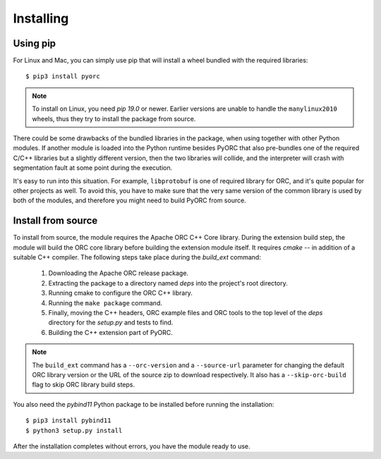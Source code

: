 Installing
==========

Using pip
---------

For Linux and Mac, you can simply use pip that will install a wheel bundled
with the required libraries::

    $ pip3 install pyorc

.. note::
    To install on Linux, you need *pip 19.0* or newer. Earlier versions are
    unable to handle the ``manylinux2010`` wheels, thus they try to install
    the package from source.

There could be some drawbacks of the bundled libraries in the package, when
using together with other Python modules. If another module is loaded into
the Python runtime besides PyORC that also pre-bundles one of the required
C/C++ libraries but a slightly different version, then the two libraries
will collide, and the interpreter will crash with segmentation fault at some
point during the execution.

It's easy to run into this situation. For example, ``libprotobuf`` is
one of required library for ORC, and it's quite popular for other projects
as well. To avoid this, you have to make sure that the very same version
of the common library is used by both of the modules, and therefore 
you might need to build PyORC from source.


Install from source
-------------------

To install from source, the module requires the Apache ORC C++ Core library.
During the extension build step, the module will build the ORC core library
before building the extension module itself. It requires `cmake` -- in
addition of a suitable C++ compiler. The following steps take place during
the `build_ext` command:

    1. Downloading the Apache ORC release package.
    2. Extracting the package to a directory named `deps` into the project's
       root directory.
    3. Running cmake to configure the ORC C++ library.
    4. Running the ``make package`` command.
    5. Finally, moving the C++ headers, ORC example files and ORC tools
       to the top level of the `deps` directory for the `setup.py` and tests
       to find.
    6. Building the C++ extension part of PyORC.

.. note::
    The ``build_ext`` command has a ``--orc-version`` and a ``--source-url``
    parameter for changing the default ORC library version or the URL of the
    source zip to download respectively. It also has a ``--skip-orc-build``
    flag to skip ORC library build steps.

You also need the `pybind11` Python package to be installed before running
the installation::

    $ pip3 install pybind11
    $ python3 setup.py install

After the installation completes without errors, you have the module ready
to use.
